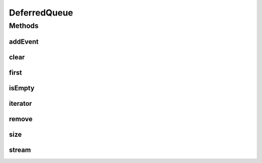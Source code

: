 .. java:import:: org.cloudbus.cloudsim.core CloudSim

.. java:import:: java.util.stream Stream

DeferredQueue
=============

.. java:package:: org.cloudbus.cloudsim.core.events
   :noindex:

.. java:type:: public class DeferredQueue implements EventQueue

   This class implements the deferred event queue used by \ :java:ref:`CloudSim`\ . The event queue uses a linked list to store the events.

   :author: Marcos Dias de Assuncao

   **See also:** :java:ref:`CloudSim`, :java:ref:`SimEvent`

Methods
-------
addEvent
^^^^^^^^

.. java:method:: public void addEvent(SimEvent newEvent)
   :outertype: DeferredQueue

   Adds a new event to the queue. Adding a new event to the queue preserves the temporal order of the events.

   :param newEvent: The event to be added to the queue.

clear
^^^^^

.. java:method:: public void clear()
   :outertype: DeferredQueue

   Clears the queue.

first
^^^^^

.. java:method:: @Override public SimEvent first() throws NoSuchElementException
   :outertype: DeferredQueue

isEmpty
^^^^^^^

.. java:method:: @Override public boolean isEmpty()
   :outertype: DeferredQueue

iterator
^^^^^^^^

.. java:method:: public Iterator<SimEvent> iterator()
   :outertype: DeferredQueue

   Returns an iterator to the events in the queue.

   :return: the iterator

remove
^^^^^^

.. java:method:: public boolean remove(SimEvent event)
   :outertype: DeferredQueue

   Removes the event from the queue.

   :param event: the event
   :return: true, if successful

size
^^^^

.. java:method:: public int size()
   :outertype: DeferredQueue

   Returns the size of this event queue.

   :return: the number of events in the queue.

stream
^^^^^^

.. java:method:: public Stream<SimEvent> stream()
   :outertype: DeferredQueue

   Returns a stream to the elements into the queue.

   :return: the stream

